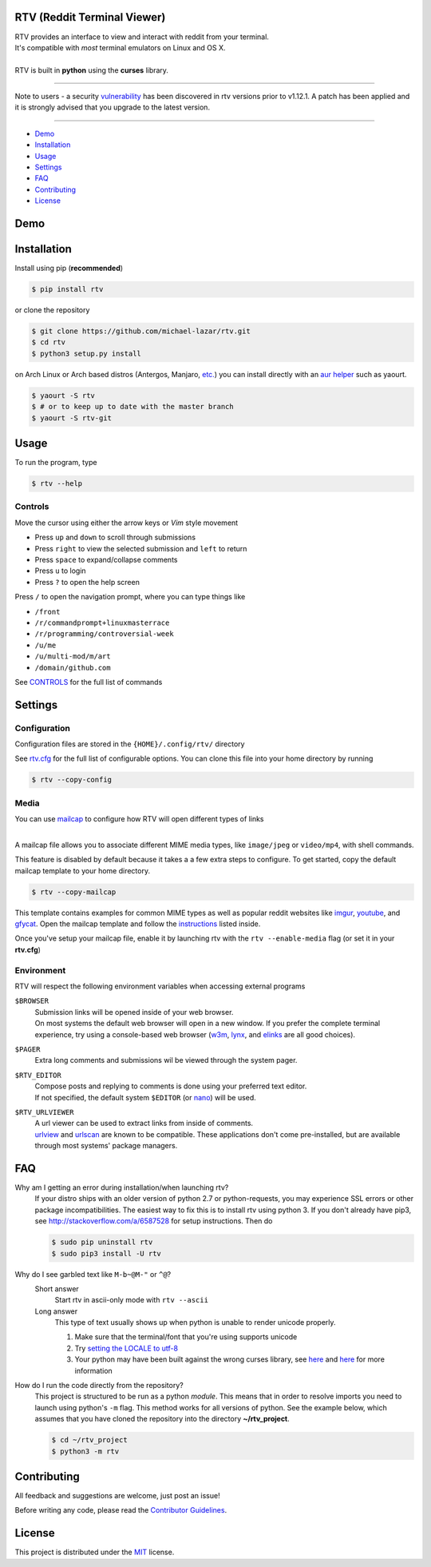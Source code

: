 ============================
RTV (Reddit Terminal Viewer)
============================

| RTV provides an interface to view and interact with reddit from your terminal.
| It's compatible with *most* terminal emulators on Linux and OS X.

.. image:: http://i.imgur.com/Ek13lqM.png

|
| RTV is built in **python** using the **curses** library.

---------------

|pypi| |python| |travis-ci| |coveralls| |gitter|

Note to users - a security `vulnerability <https://github.com/michael-lazar/rtv/issues/295>`_ has been discovered in rtv versions prior to v1.12.1. A patch has been applied and it is strongly advised that you upgrade to the latest version.

---------------

* `Demo`_
* `Installation`_
* `Usage`_
* `Settings`_
* `FAQ`_
* `Contributing`_
* `License`_

====
Demo
====

.. figure:: http://i.imgur.com/UeKbK8z.png
   :target: https://asciinema.org/a/81251?speed=2

============
Installation
============

Install using pip (**recommended**)

.. code-block:: bash

    $ pip install rtv

or clone the repository

.. code-block:: bash

    $ git clone https://github.com/michael-lazar/rtv.git
    $ cd rtv
    $ python3 setup.py install

on Arch Linux or Arch based distros (Antergos, Manjaro, `etc.`_) you can install directly with an `aur helper`_ such as yaourt.

.. code:: bash

    $ yaourt -S rtv
    $ # or to keep up to date with the master branch
    $ yaourt -S rtv-git

.. _etc.: https://wiki.archlinux.org/index.php/Arch_based_distributions_(active)
.. _aur helper: https://wiki.archlinux.org/index.php/AUR_helpers#AUR_search.2Fbuild_helpers

=====
Usage
=====

To run the program, type 

.. code-block:: bash

    $ rtv --help

--------
Controls
--------

Move the cursor using either the arrow keys or *Vim* style movement

- Press ``up`` and ``down`` to scroll through submissions
- Press ``right`` to view the selected submission and ``left`` to return
- Press ``space`` to expand/collapse comments
- Press ``u`` to login
- Press ``?`` to open the help screen

Press ``/`` to open the navigation prompt, where you can type things like

- ``/front``
- ``/r/commandprompt+linuxmasterrace``
- ``/r/programming/controversial-week``
- ``/u/me``
- ``/u/multi-mod/m/art``
- ``/domain/github.com``

See `CONTROLS <https://github.com/michael-lazar/rtv/blob/master/CONTROLS.rst>`_ for the full list of commands

========
Settings
========

-------------
Configuration
-------------

Configuration files are stored in the ``{HOME}/.config/rtv/`` directory

See `rtv.cfg <https://github.com/michael-lazar/rtv/blob/master/rtv/templates/rtv.cfg>`_ for the full list of configurable options. You can clone this file into your home directory by running

.. code-block:: bash

    $ rtv --copy-config

-----
Media
-----

You can use `mailcap <https://en.wikipedia.org/wiki/Media_type#Mailcap>`_ to configure
how RTV will open different types of links

.. image:: http://i.imgur.com/ueQ3w0P.gif

|
| A mailcap file allows you to associate different MIME media types, like ``image/jpeg`` or ``video/mp4``, with shell commands.

This feature is disabled by default because it takes a a few extra steps to configure. To get started, copy the default mailcap template to your home directory.

.. code-block:: bash

    $ rtv --copy-mailcap

This template contains examples for common MIME types as well as popular reddit websites like `imgur <http://imgur.com/>`_, `youtube <https://www.youtube.com/>`_, and `gfycat <https://gfycat.com/>`_. Open the mailcap template and follow the `instructions <https://github.com/michael-lazar/rtv/blob/master/rtv/templates/mailcap>`_ listed inside. 

Once you've setup your mailcap file, enable it by launching rtv with the ``rtv --enable-media`` flag (or set it in your **rtv.cfg**)

-----------
Environment
-----------

RTV will respect the following environment variables when accessing external programs

``$BROWSER``
  | Submission links will be opened inside of your web browser.
  | On most systems the default web browser will open in a new window. If you prefer the complete terminal experience, try using a console-based web browser (`w3m <http://w3m.sourceforge.net/>`_, `lynx <http://lynx.isc.org/>`_, and `elinks <http://elinks.or.cz/>`_ are all good choices).
``$PAGER``
  | Extra long comments and submissions wil be viewed through the system pager.
``$RTV_EDITOR``
 | Compose posts and replying to comments is done using your preferred text editor.
 | If not specified, the default system ``$EDITOR`` (or `nano <https://www.nano-editor.org/>`_) will be used.
``$RTV_URLVIEWER``
 | A url viewer can be used to extract links from inside of comments.
 | `urlview <https://github.com/sigpipe/urlview>`_ and `urlscan <https://github.com/firecat53/urlscan>`_ are known to be compatible. These applications don't come pre-installed, but are available through most systems' package managers.

===
FAQ
===

Why am I getting an error during installation/when launching rtv?
  If your distro ships with an older version of python 2.7 or python-requests,
  you may experience SSL errors or other package incompatibilities. The
  easiest way to fix this is to install rtv using python 3. If you
  don't already have pip3, see http://stackoverflow.com/a/6587528 for setup
  instructions. Then do

  .. code-block:: bash

    $ sudo pip uninstall rtv
    $ sudo pip3 install -U rtv

Why do I see garbled text like ``M-b~@M-"`` or ``^@``?
  Short answer
    Start rtv in ascii-only mode with ``rtv --ascii``

  Long answer
    This type of text usually shows up when python is unable to render
    unicode properly.

    1. Make sure that the terminal/font that you're using supports unicode
    2. Try `setting the LOCALE to utf-8 <https://perlgeek.de/en/article/set-up-a-clean-utf8-environment>`_
    3. Your python may have been built against the wrong curses library,
       see `here <stackoverflow.com/questions/19373027>`_ and
       `here <https://bugs.python.org/issue4787>`_ for more information

How do I run the code directly from the repository?
  This project is structured to be run as a python *module*. This means that in
  order to resolve imports you need to launch using python's ``-m`` flag.
  This method works for all versions of python. See the example below, which
  assumes that you have cloned the repository into the directory
  **~/rtv_project**.

  .. code-block:: bash

    $ cd ~/rtv_project
    $ python3 -m rtv

============
Contributing
============
All feedback and suggestions are welcome, just post an issue!

Before writing any code, please read the `Contributor Guidelines <https://github.com/michael-lazar/rtv/blob/master/CONTRIBUTING.rst>`_.

=======
License
=======
This project is distributed under the `MIT <https://github.com/michael-lazar/rtv/blob/master/LICENSE>`_ license.


.. |python| image:: https://img.shields.io/badge/python-2.7%2C%203.5-blue.svg
    :target: https://pypi.python.org/pypi/rtv/
    :alt: Supported Python versions

.. |pypi| image:: https://img.shields.io/pypi/v/rtv.svg?label=version
    :target: https://pypi.python.org/pypi/rtv/
    :alt: Latest Version

.. |travis-ci| image:: https://travis-ci.org/michael-lazar/rtv.svg?branch=master
    :target: https://travis-ci.org/michael-lazar/rtv
    :alt: Build

.. |coveralls| image:: https://coveralls.io/repos/michael-lazar/rtv/badge.svg?branch=master&service=github
    :target: https://coveralls.io/github/michael-lazar/rtv?branch=master
    :alt: Coverage

.. |gitter| image:: https://img.shields.io/gitter/room/michael-lazar/rtv.js.svg
    :target: https://gitter.im/michael-lazar/rtv
    :alt: Chat




